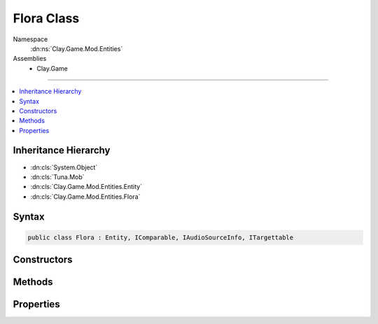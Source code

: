 
Flora Class
===========



Namespace
    :dn:ns:`Clay.Game.Mod.Entities`

Assemblies
    * Clay.Game

----

.. contents::
   :local:



Inheritance Hierarchy
---------------------

* :dn:cls:`System.Object`
* :dn:cls:`Tuna.Mob`
* :dn:cls:`Clay.Game.Mod.Entities.Entity`
* :dn:cls:`Clay.Game.Mod.Entities.Flora`




Syntax
------

.. code-block:: csharp

    public class Flora : Entity, IComparable, IAudioSourceInfo, ITargettable





.. dn:class:: Clay.Game.Mod.Entities.Flora
    :hidden:

.. dn:class:: Clay.Game.Mod.Entities.Flora


Constructors
------------

.. dn:class:: Clay.Game.Mod.Entities.Flora
    :noindex:
    :hidden:

    .. dn:constructor:: Clay.Game.Mod.Entities.Flora.Flora()




        .. code-block:: csharp

            public Flora()



Methods
-------

.. dn:class:: Clay.Game.Mod.Entities.Flora
    :noindex:
    :hidden:

    .. dn:method:: Clay.Game.Mod.Entities.Flora.Activate(System.String, Clay.Game.Mod.Entities.PlantRootHint, Attributes, UnityEngine.Vector2, System.Single, Colony, Team)



        :type def: System.String

        :type finder: Clay.Game.Mod.Entities.PlantRootHint

        :type attr: Attributes

        :type atPosition: UnityEngine.Vector2

        :type atAngle: System.Single

        :type colony: Colony

        :type newTeam: Team


        .. code-block:: csharp

            public void Activate(string def, PlantRootHint finder, Attributes attr, Vector2 atPosition, float atAngle, Colony colony, Team newTeam)

    .. dn:method:: Clay.Game.Mod.Entities.Flora.ActivateAbilityTree(System.Boolean)



        :type quietly: System.Boolean


        .. code-block:: csharp

            public void ActivateAbilityTree(bool quietly = false)

    .. dn:method:: Clay.Game.Mod.Entities.Flora.ActivateArtifactTree(System.Boolean)



        :type quietly: System.Boolean


        .. code-block:: csharp

            public void ActivateArtifactTree(bool quietly = false)

    .. dn:method:: Clay.Game.Mod.Entities.Flora.ActivateCollectionTree(System.Boolean)



        :type quietly: System.Boolean


        .. code-block:: csharp

            public void ActivateCollectionTree(bool quietly = false)

    .. dn:method:: Clay.Game.Mod.Entities.Flora.ActivateTerraformTree(System.Boolean)



        :type quietly: System.Boolean


        .. code-block:: csharp

            public void ActivateTerraformTree(bool quietly = false)

    .. dn:method:: Clay.Game.Mod.Entities.Flora.AddEntity(Clay.Game.Mod.Entities.Entity)



        :type entity: Clay.Game.Mod.Entities.Entity


        .. code-block:: csharp

            public void AddEntity(Entity entity)

    .. dn:method:: Clay.Game.Mod.Entities.Flora.AddHeadLeaf(FloraLeaf)



        :type leaf: FloraLeaf


        .. code-block:: csharp

            public void AddHeadLeaf(FloraLeaf leaf)

    .. dn:method:: Clay.Game.Mod.Entities.Flora.AgeFlora(System.Single, System.Boolean)



        :type time: System.Single

        :type quiet: System.Boolean

        :rtype: System.Boolean

        .. code-block:: csharp

            public bool AgeFlora(float time, bool quiet = false)

    .. dn:method:: Clay.Game.Mod.Entities.Flora.ArtifactFinalizer(System.String)



        :type artifactType: System.String


        .. code-block:: csharp

            public void ArtifactFinalizer(string artifactType)

    .. dn:method:: Clay.Game.Mod.Entities.Flora.AutoLevelUp()




        .. code-block:: csharp

            public void AutoLevelUp()

    .. dn:method:: Clay.Game.Mod.Entities.Flora.BankEnergy(FloraLeaf, System.Int32, System.Boolean)



        :type leaf: FloraLeaf

        :type amount: System.Int32

        :type quietly: System.Boolean


        .. code-block:: csharp

            public void BankEnergy(FloraLeaf leaf, int amount, bool quietly = false)

    .. dn:method:: Clay.Game.Mod.Entities.Flora.CanCollectKey(Clay.Game.Mod.Entities.Key)



        :type key: Clay.Game.Mod.Entities.Key

        :rtype: System.Boolean

        .. code-block:: csharp

            public bool CanCollectKey(Key key)

    .. dn:method:: Clay.Game.Mod.Entities.Flora.CleanUpLevel()




        .. code-block:: csharp

            public static void CleanUpLevel()

    .. dn:method:: Clay.Game.Mod.Entities.Flora.CleanUpScripts()




        .. code-block:: csharp

            protected override void CleanUpScripts()

    .. dn:method:: Clay.Game.Mod.Entities.Flora.CollectKey(Clay.Game.Mod.Entities.Key, System.Boolean)



        :type key: Clay.Game.Mod.Entities.Key

        :type quietly: System.Boolean

        :rtype: System.Boolean

        .. code-block:: csharp

            public bool CollectKey(Key key, bool quietly)

    .. dn:method:: Clay.Game.Mod.Entities.Flora.CollectingKey(Clay.Game.Mod.Entities.Key)



        :type key: Clay.Game.Mod.Entities.Key


        .. code-block:: csharp

            public void CollectingKey(Key key)

    .. dn:method:: Clay.Game.Mod.Entities.Flora.DamagedBy(Clay.Game.Mod.Entities.Entity, System.Single, Weapon, System.Boolean, System.Boolean)



        :type attacker: Clay.Game.Mod.Entities.Entity

        :type damage: System.Single

        :type weapon: Weapon

        :type effectHandled: System.Boolean

        :type fxHandled: System.Boolean

        :rtype: System.Boolean

        .. code-block:: csharp

            public override bool DamagedBy(Entity attacker, float damage, Weapon weapon, bool effectHandled = false, bool fxHandled = false)

    .. dn:method:: Clay.Game.Mod.Entities.Flora.DeactivateAbilityTree(System.Boolean)



        :type quietly: System.Boolean


        .. code-block:: csharp

            public void DeactivateAbilityTree(bool quietly = false)

    .. dn:method:: Clay.Game.Mod.Entities.Flora.DeactivateArtifactTree(System.Boolean)



        :type quietly: System.Boolean


        .. code-block:: csharp

            public void DeactivateArtifactTree(bool quietly = false)

    .. dn:method:: Clay.Game.Mod.Entities.Flora.DeactivateCollectionTree(System.Boolean)



        :type quietly: System.Boolean


        .. code-block:: csharp

            public void DeactivateCollectionTree(bool quietly = false)

    .. dn:method:: Clay.Game.Mod.Entities.Flora.DeactivateTerraformTree(System.Boolean)



        :type quietly: System.Boolean


        .. code-block:: csharp

            public void DeactivateTerraformTree(bool quietly = false)

    .. dn:method:: Clay.Game.Mod.Entities.Flora.DefensiveResponse()




        .. code-block:: csharp

            public void DefensiveResponse()

    .. dn:method:: Clay.Game.Mod.Entities.Flora.Die(System.Boolean, System.Boolean, System.Boolean)



        :type exploded: System.Boolean

        :type trash: System.Boolean

        :type quietly: System.Boolean


        .. code-block:: csharp

            public override void Die(bool exploded = false, bool trash = true, bool quietly = false)

    .. dn:method:: Clay.Game.Mod.Entities.Flora.EntityFixedUpdate(System.Single)



        :type time: System.Single


        .. code-block:: csharp

            public override void EntityFixedUpdate(float time)

    .. dn:method:: Clay.Game.Mod.Entities.Flora.FindBranches()



        :rtype: System.Collections.Generic.List<System.Collections.Generic.List`1>{FloraBranch<FloraBranch>}

        .. code-block:: csharp

            public List<FloraBranch> FindBranches()

    .. dn:method:: Clay.Game.Mod.Entities.Flora.FindElements()



        :rtype: System.Collections.Generic.List<System.Collections.Generic.List`1>{FloraElement<FloraElement>}

        .. code-block:: csharp

            public List<FloraElement> FindElements()

    .. dn:method:: Clay.Game.Mod.Entities.Flora.FindLeaves()



        :rtype: System.Collections.Generic.List<System.Collections.Generic.List`1>{FloraLeaf<FloraLeaf>}

        .. code-block:: csharp

            public List<FloraLeaf> FindLeaves()

    .. dn:method:: Clay.Game.Mod.Entities.Flora.FindMatureSeedlingLeaves()



        :rtype: System.Collections.Generic.List<System.Collections.Generic.List`1>{FloraLeaf<FloraLeaf>}

        .. code-block:: csharp

            public List<FloraLeaf> FindMatureSeedlingLeaves()

    .. dn:method:: Clay.Game.Mod.Entities.Flora.FindSeedlingLeaves()



        :rtype: System.Collections.Generic.List<System.Collections.Generic.List`1>{FloraLeaf<FloraLeaf>}

        .. code-block:: csharp

            public List<FloraLeaf> FindSeedlingLeaves()

    .. dn:method:: Clay.Game.Mod.Entities.Flora.ForceSpawn()



        :rtype: System.Boolean

        .. code-block:: csharp

            public bool ForceSpawn()

    .. dn:method:: Clay.Game.Mod.Entities.Flora.FreeBankingEnergy(FloraLeaf, System.Int32)



        :type leaf: FloraLeaf

        :type amount: System.Int32


        .. code-block:: csharp

            public void FreeBankingEnergy(FloraLeaf leaf, int amount)

    .. dn:method:: Clay.Game.Mod.Entities.Flora.FreeKey(Clay.Game.Mod.Entities.Key)



        :type key: Clay.Game.Mod.Entities.Key


        .. code-block:: csharp

            public void FreeKey(Key key)

    .. dn:method:: Clay.Game.Mod.Entities.Flora.GetCommandLine(System.Boolean)



        :type multiLine: System.Boolean

        :rtype: System.String

        .. code-block:: csharp

            public override string GetCommandLine(bool multiLine)

    .. dn:method:: Clay.Game.Mod.Entities.Flora.GetGroup(Clay.Game.Mod.Entities.Entity)



        :type entity: Clay.Game.Mod.Entities.Entity

        :rtype: AIGroup

        .. code-block:: csharp

            public AIGroup GetGroup(Entity entity)

    .. dn:method:: Clay.Game.Mod.Entities.Flora.GetRandomLivingLeaf()



        :rtype: FloraLeaf

        .. code-block:: csharp

            public FloraLeaf GetRandomLivingLeaf()

    .. dn:method:: Clay.Game.Mod.Entities.Flora.GetRandomMatureLeaf()



        :rtype: FloraLeaf

        .. code-block:: csharp

            public FloraLeaf GetRandomMatureLeaf()

    .. dn:method:: Clay.Game.Mod.Entities.Flora.GetRespawnString()



        :rtype: System.String

        .. code-block:: csharp

            public override string GetRespawnString()

    .. dn:method:: Clay.Game.Mod.Entities.Flora.InitialiseApp()




        .. code-block:: csharp

            public static void InitialiseApp()

    .. dn:method:: Clay.Game.Mod.Entities.Flora.InitialiseMod()




        .. code-block:: csharp

            public static void InitialiseMod()

    .. dn:method:: Clay.Game.Mod.Entities.Flora.InitialiseScripts(System.Boolean)



        :type rebuild: System.Boolean


        .. code-block:: csharp

            protected override void InitialiseScripts(bool rebuild)

    .. dn:method:: Clay.Game.Mod.Entities.Flora.IsDefenseEntityTargetValidCB(Clay.Game.Mod.Entities.Entity, UnityEngine.Vector2)



        :type target: Clay.Game.Mod.Entities.Entity

        :type sourcePosition: UnityEngine.Vector2

        :rtype: System.Boolean

        .. code-block:: csharp

            public bool IsDefenseEntityTargetValidCB(Entity target, Vector2 sourcePosition)

    .. dn:method:: Clay.Game.Mod.Entities.Flora.IsSpecies(System.String, System.Boolean)



        :type type: System.String

        :type inherited: System.Boolean

        :rtype: System.Boolean

        .. code-block:: csharp

            public bool IsSpecies(string type, bool inherited = true)

    .. dn:method:: Clay.Game.Mod.Entities.Flora.IsSpecies(Tuna.QuickHash, System.Boolean)



        :type typeHash: Tuna.QuickHash

        :type inherited: System.Boolean

        :rtype: System.Boolean

        .. code-block:: csharp

            public bool IsSpecies(QuickHash typeHash, bool inherited = true)

    .. dn:method:: Clay.Game.Mod.Entities.Flora.Rebuild()




        .. code-block:: csharp

            public void Rebuild()

    .. dn:method:: Clay.Game.Mod.Entities.Flora.RebuildLeafSprites()




        .. code-block:: csharp

            public void RebuildLeafSprites()

    .. dn:method:: Clay.Game.Mod.Entities.Flora.RebuildPrototype()




        .. code-block:: csharp

            public override void RebuildPrototype()

    .. dn:method:: Clay.Game.Mod.Entities.Flora.RecalculateExtents()




        .. code-block:: csharp

            protected override void RecalculateExtents()

    .. dn:method:: Clay.Game.Mod.Entities.Flora.RegisterGift(PlayerPaths, System.String, System.String)



        :type path: PlayerPaths

        :type item: System.String

        :type message: System.String


        .. code-block:: csharp

            public static void RegisterGift(PlayerPaths path, string item, string message)

    .. dn:method:: Clay.Game.Mod.Entities.Flora.Relocate()




        .. code-block:: csharp

            public void Relocate()

    .. dn:method:: Clay.Game.Mod.Entities.Flora.RemoveEntity(Clay.Game.Mod.Entities.Entity)



        :type entity: Clay.Game.Mod.Entities.Entity


        .. code-block:: csharp

            public void RemoveEntity(Entity entity)

    .. dn:method:: Clay.Game.Mod.Entities.Flora.Render()




        .. code-block:: csharp

            public override void Render()

    .. dn:method:: Clay.Game.Mod.Entities.Flora.RenderDebug()




        .. code-block:: csharp

            public override void RenderDebug()

    .. dn:method:: Clay.Game.Mod.Entities.Flora.ResetBuffers()




        .. code-block:: csharp

            public static void ResetBuffers()

    .. dn:method:: Clay.Game.Mod.Entities.Flora.SetAutoLevelUp(System.Int32)



        :type level: System.Int32


        .. code-block:: csharp

            public void SetAutoLevelUp(int level)

    .. dn:method:: Clay.Game.Mod.Entities.Flora.SetFruit(FloraLeaf)



        :type leaf: FloraLeaf


        .. code-block:: csharp

            public void SetFruit(FloraLeaf leaf)

    .. dn:method:: Clay.Game.Mod.Entities.Flora.SpawnEntities(System.Int32)



        :type spawnCount: System.Int32


        .. code-block:: csharp

            public void SpawnEntities(int spawnCount)

    .. dn:method:: Clay.Game.Mod.Entities.Flora.SpawnEntity()



        :rtype: Clay.Game.Mod.Entities.Entity

        .. code-block:: csharp

            public Entity SpawnEntity()

    .. dn:method:: Clay.Game.Mod.Entities.Flora.SpawnEntityFromLeaf(FloraLeaf, System.Boolean)



        :type leaf: FloraLeaf

        :type quietly: System.Boolean

        :rtype: Clay.Game.Mod.Entities.Entity

        .. code-block:: csharp

            public Entity SpawnEntityFromLeaf(FloraLeaf leaf, bool quietly = false)

    .. dn:method:: Clay.Game.Mod.Entities.Flora.SpawnEntityFromLeafQuietly(FloraLeaf)



        :type leaf: FloraLeaf

        :rtype: Clay.Game.Mod.Entities.Entity

        .. code-block:: csharp

            public Entity SpawnEntityFromLeafQuietly(FloraLeaf leaf)

    .. dn:method:: Clay.Game.Mod.Entities.Flora.SpawnFlora(System.String[])



        :type parameters: System.String<System.String>[]

        :rtype: Clay.Game.Mod.Entities.Flora

        .. code-block:: csharp

            public static Flora SpawnFlora(string[] parameters)

    .. dn:method:: Clay.Game.Mod.Entities.Flora.SpawnFlora(System.String[], System.Boolean)



        :type parameters: System.String<System.String>[]

        :type checkColonised: System.Boolean

        :rtype: Clay.Game.Mod.Entities.Flora

        .. code-block:: csharp

            public static Flora SpawnFlora(string[] parameters, bool checkColonised)

    .. dn:method:: Clay.Game.Mod.Entities.Flora.SpawnFloraLua(System.String)



        :type parameters: System.String

        :rtype: Clay.Game.Mod.Entities.Flora

        .. code-block:: csharp

            public static Flora SpawnFloraLua(string parameters)

    .. dn:method:: Clay.Game.Mod.Entities.Flora.SpawnParticlesAtGrowAngle(System.String)



        :type fx: System.String


        .. code-block:: csharp

            public void SpawnParticlesAtGrowAngle(string fx)

    .. dn:method:: Clay.Game.Mod.Entities.Flora.SpawnPlayerFlora(System.String[])



        :type parameters: System.String<System.String>[]


        .. code-block:: csharp

            public static void SpawnPlayerFlora(string[] parameters)

    .. dn:method:: Clay.Game.Mod.Entities.Flora.SpawnPlayerFloraLua(System.String)



        :type parameters: System.String


        .. code-block:: csharp

            public static void SpawnPlayerFloraLua(string parameters)

    .. dn:method:: Clay.Game.Mod.Entities.Flora.SuppressedBy(Clay.Game.Mod.Entities.Entity, System.Single, System.Boolean, System.Boolean)



        :type attacker: Clay.Game.Mod.Entities.Entity

        :type time: System.Single

        :type effectHandled: System.Boolean

        :type fxHandled: System.Boolean


        .. code-block:: csharp

            public override void SuppressedBy(Entity attacker, float time, bool effectHandled = false, bool fxHandled = false)

    .. dn:method:: Clay.Game.Mod.Entities.Flora.Trashed()




        .. code-block:: csharp

            public override void Trashed()

    .. dn:method:: Clay.Game.Mod.Entities.Flora.TrySpawn(System.Single, System.Boolean)



        :type time: System.Single

        :type forced: System.Boolean

        :rtype: System.Boolean

        .. code-block:: csharp

            public bool TrySpawn(float time, bool forced = false)

    .. dn:method:: Clay.Game.Mod.Entities.Flora.TrySpawnDefenseTree()



        :rtype: Clay.Game.Mod.Entities.Entity

        .. code-block:: csharp

            public Entity TrySpawnDefenseTree()

    .. dn:method:: Clay.Game.Mod.Entities.Flora.Update(System.Single)



        :type time: System.Single


        .. code-block:: csharp

            public override void Update(float time)

    .. dn:method:: Clay.Game.Mod.Entities.Flora.UpdateGrowth(System.Single)



        :type time: System.Single


        .. code-block:: csharp

            public void UpdateGrowth(float time)

    .. dn:method:: Clay.Game.Mod.Entities.Flora.UpdatePersistentEffects(System.Single, System.Boolean)



        :type time: System.Single

        :type fx: System.Boolean


        .. code-block:: csharp

            public override void UpdatePersistentEffects(float time, bool fx)

    .. dn:method:: Clay.Game.Mod.Entities.Flora.WakeUpFlora(System.Boolean)



        :type quietly: System.Boolean


        .. code-block:: csharp

            public void WakeUpFlora(bool quietly = false)

    .. dn:method:: Clay.Game.Mod.Entities.Flora.WeakenedBy(Clay.Game.Mod.Entities.Entity, System.Single, Weapon, System.Boolean, System.Boolean)



        :type attacker: Clay.Game.Mod.Entities.Entity

        :type amount: System.Single

        :type weapon: Weapon

        :type effectHandled: System.Boolean

        :type fxHandled: System.Boolean


        .. code-block:: csharp

            public override void WeakenedBy(Entity attacker, float amount, Weapon weapon, bool effectHandled = false, bool fxHandled = false)



Properties
----------

.. dn:class:: Clay.Game.Mod.Entities.Flora
    :noindex:
    :hidden:

    .. dn:property:: Clay.Game.Mod.Entities.Flora.Animator



        :rtype: Clay.Game.ObjectAnimator

        .. code-block:: csharp

            public ObjectAnimator Animator { get; }

    .. dn:property:: Clay.Game.Mod.Entities.Flora.ageRatio



        :rtype: System.Single

        .. code-block:: csharp

            public float ageRatio { get; }

    .. dn:property:: Clay.Game.Mod.Entities.Flora.attractiveness



        :rtype: System.Single

        .. code-block:: csharp

            public float attractiveness { get; }

    .. dn:property:: Clay.Game.Mod.Entities.Flora.baseStalk



        :rtype: FloraBranch

        .. code-block:: csharp

            public FloraBranch baseStalk { get; }

    .. dn:property:: Clay.Game.Mod.Entities.Flora.currentLevel



        :rtype: System.Int32

        .. code-block:: csharp

            public int currentLevel { get; }

    .. dn:property:: Clay.Game.Mod.Entities.Flora.currentLevelAge



        :rtype: System.Single

        .. code-block:: csharp

            public float currentLevelAge { get; }

    .. dn:property:: Clay.Game.Mod.Entities.Flora.customLeafType



        :rtype: System.String

        .. code-block:: csharp

            public string customLeafType { get; set; }

    .. dn:property:: Clay.Game.Mod.Entities.Flora.defensiveReaction



        :rtype: FloraDefensiveReactions

        .. code-block:: csharp

            public FloraDefensiveReactions defensiveReaction { get; set; }

    .. dn:property:: Clay.Game.Mod.Entities.Flora.floraDef



        :rtype: FloraDef

        .. code-block:: csharp

            public FloraDef floraDef { get; }

    .. dn:property:: Clay.Game.Mod.Entities.Flora.fruitLeaf



        :rtype: FloraLeaf

        .. code-block:: csharp

            public FloraLeaf fruitLeaf { get; }

    .. dn:property:: Clay.Game.Mod.Entities.Flora.growAngle



        :rtype: System.Single

        .. code-block:: csharp

            public float growAngle { get; set; }

    .. dn:property:: Clay.Game.Mod.Entities.Flora.hasFruited



        :rtype: System.Boolean

        .. code-block:: csharp

            public bool hasFruited { get; }

    .. dn:property:: Clay.Game.Mod.Entities.Flora.headLeaves



        :rtype: System.Collections.Generic.List<System.Collections.Generic.List`1>{FloraLeaf<FloraLeaf>}

        .. code-block:: csharp

            public List<FloraLeaf> headLeaves { get; }

    .. dn:property:: Clay.Game.Mod.Entities.Flora.isAbilityActive



        :rtype: System.Boolean

        .. code-block:: csharp

            public bool isAbilityActive { get; }

    .. dn:property:: Clay.Game.Mod.Entities.Flora.isAbilityTree



        :rtype: System.Boolean

        .. code-block:: csharp

            public bool isAbilityTree { get; }

    .. dn:property:: Clay.Game.Mod.Entities.Flora.isArtifactTree



        :rtype: System.Boolean

        .. code-block:: csharp

            public bool isArtifactTree { get; }

    .. dn:property:: Clay.Game.Mod.Entities.Flora.isAutoLevelingUp



        :rtype: System.Boolean

        .. code-block:: csharp

            public bool isAutoLevelingUp { get; }

    .. dn:property:: Clay.Game.Mod.Entities.Flora.isCollectionTree



        :rtype: System.Boolean

        .. code-block:: csharp

            public bool isCollectionTree { get; }

    .. dn:property:: Clay.Game.Mod.Entities.Flora.isDefense



        :rtype: System.Boolean

        .. code-block:: csharp

            public bool isDefense { get; }

    .. dn:property:: Clay.Game.Mod.Entities.Flora.isDestinationArtifactTree



        :rtype: System.Boolean

        .. code-block:: csharp

            public bool isDestinationArtifactTree { get; }

    .. dn:property:: Clay.Game.Mod.Entities.Flora.isDormant



        :rtype: System.Boolean

        .. code-block:: csharp

            public bool isDormant { get; }

    .. dn:property:: Clay.Game.Mod.Entities.Flora.isDyson



        :rtype: System.Boolean

        .. code-block:: csharp

            public bool isDyson { get; }

    .. dn:property:: Clay.Game.Mod.Entities.Flora.isFlora



        :rtype: System.Boolean

        .. code-block:: csharp

            public override bool isFlora { get; }

    .. dn:property:: Clay.Game.Mod.Entities.Flora.isGrandfatherTree



        :rtype: System.Boolean

        .. code-block:: csharp

            public bool isGrandfatherTree { get; }

    .. dn:property:: Clay.Game.Mod.Entities.Flora.isHidden



        :rtype: System.Boolean

        .. code-block:: csharp

            public bool isHidden { get; }

    .. dn:property:: Clay.Game.Mod.Entities.Flora.isLastLevel



        :rtype: System.Boolean

        .. code-block:: csharp

            public bool isLastLevel { get; }

    .. dn:property:: Clay.Game.Mod.Entities.Flora.isMature



        :rtype: System.Boolean

        .. code-block:: csharp

            public bool isMature { get; }

    .. dn:property:: Clay.Game.Mod.Entities.Flora.isProtected



        :rtype: System.Boolean

        .. code-block:: csharp

            public bool isProtected { get; }

    .. dn:property:: Clay.Game.Mod.Entities.Flora.isRelay



        :rtype: System.Boolean

        .. code-block:: csharp

            public bool isRelay { get; }

    .. dn:property:: Clay.Game.Mod.Entities.Flora.isShrinking



        :rtype: System.Boolean

        .. code-block:: csharp

            public bool isShrinking { get; }

    .. dn:property:: Clay.Game.Mod.Entities.Flora.isSpawner



        :rtype: System.Boolean

        .. code-block:: csharp

            public bool isSpawner { get; }

    .. dn:property:: Clay.Game.Mod.Entities.Flora.isStuntable



        :rtype: System.Boolean

        .. code-block:: csharp

            public bool isStuntable { get; }

    .. dn:property:: Clay.Game.Mod.Entities.Flora.isSuppressed



        :rtype: System.Boolean

        .. code-block:: csharp

            public bool isSuppressed { get; }

    .. dn:property:: Clay.Game.Mod.Entities.Flora.isTargetable



        :rtype: System.Boolean

        .. code-block:: csharp

            public override bool isTargetable { get; }

    .. dn:property:: Clay.Game.Mod.Entities.Flora.isTerraformEnergy



        :rtype: System.Boolean

        .. code-block:: csharp

            public bool isTerraformEnergy { get; }

    .. dn:property:: Clay.Game.Mod.Entities.Flora.isTerraformSpeed



        :rtype: System.Boolean

        .. code-block:: csharp

            public bool isTerraformSpeed { get; }

    .. dn:property:: Clay.Game.Mod.Entities.Flora.isTerraformStrength



        :rtype: System.Boolean

        .. code-block:: csharp

            public bool isTerraformStrength { get; }

    .. dn:property:: Clay.Game.Mod.Entities.Flora.isTerraformTree



        :rtype: System.Boolean

        .. code-block:: csharp

            public bool isTerraformTree { get; }

    .. dn:property:: Clay.Game.Mod.Entities.Flora.leafEntity



        :rtype: Clay.Game.Mod.Entities.Entity

        .. code-block:: csharp

            public Entity leafEntity { get; }

    .. dn:property:: Clay.Game.Mod.Entities.Flora.levelAgeRatio



        :rtype: System.Single

        .. code-block:: csharp

            public float levelAgeRatio { get; }

    .. dn:property:: Clay.Game.Mod.Entities.Flora.levelGrowthTime



        :rtype: System.Single

        .. code-block:: csharp

            public float levelGrowthTime { get; }

    .. dn:property:: Clay.Game.Mod.Entities.Flora.levelUpTime



        :rtype: System.Single

        .. code-block:: csharp

            public float levelUpTime { get; }

    .. dn:property:: Clay.Game.Mod.Entities.Flora.linkedItemName



        :rtype: System.String

        .. code-block:: csharp

            public string linkedItemName { get; }

    .. dn:property:: Clay.Game.Mod.Entities.Flora.maxEntitiesToSpawnFromFlora



        :rtype: System.Int32

        .. code-block:: csharp

            public int maxEntitiesToSpawnFromFlora { get; }

    .. dn:property:: Clay.Game.Mod.Entities.Flora.maximumLevelReached



        :rtype: System.Int32

        .. code-block:: csharp

            public int maximumLevelReached { get; }

    .. dn:property:: Clay.Game.Mod.Entities.Flora.requiresFullProcessing



        :rtype: System.Boolean

        .. code-block:: csharp

            public bool requiresFullProcessing { get; set; }

    .. dn:property:: Clay.Game.Mod.Entities.Flora.savedBankedEnergies



        :rtype: System.Collections.Generic.List<System.Collections.Generic.List`1>{System.Int32<System.Int32>}

        .. code-block:: csharp

            public List<int> savedBankedEnergies { get; set; }

    .. dn:property:: Clay.Game.Mod.Entities.Flora.savedBankedEnergyTypes



        :rtype: System.Collections.Generic.List<System.Collections.Generic.List`1>{AttributeTypes<AttributeTypes>}

        .. code-block:: csharp

            public List<AttributeTypes> savedBankedEnergyTypes { get; set; }

    .. dn:property:: Clay.Game.Mod.Entities.Flora.sensibleAiPosition



        :rtype: UnityEngine.Vector2

        .. code-block:: csharp

            public override Vector2 sensibleAiPosition { get; }

    .. dn:property:: Clay.Game.Mod.Entities.Flora.terraformEnergyTypes



        :rtype: System.Collections.Generic.List<System.Collections.Generic.List`1>{AttributeTypes<AttributeTypes>}

        .. code-block:: csharp

            public List<AttributeTypes> terraformEnergyTypes { get; }

    .. dn:property:: Clay.Game.Mod.Entities.Flora.totalBankedEnergy



        :rtype: System.Int32

        .. code-block:: csharp

            public int totalBankedEnergy { get; }

    .. dn:property:: Clay.Game.Mod.Entities.Flora.totalBankingEnergy



        :rtype: System.Int32

        .. code-block:: csharp

            public int totalBankingEnergy { get; }

    .. dn:property:: Clay.Game.Mod.Entities.Flora.useSpawnEntityCommand



        :rtype: System.Boolean

        .. code-block:: csharp

            public override bool useSpawnEntityCommand { get; }



